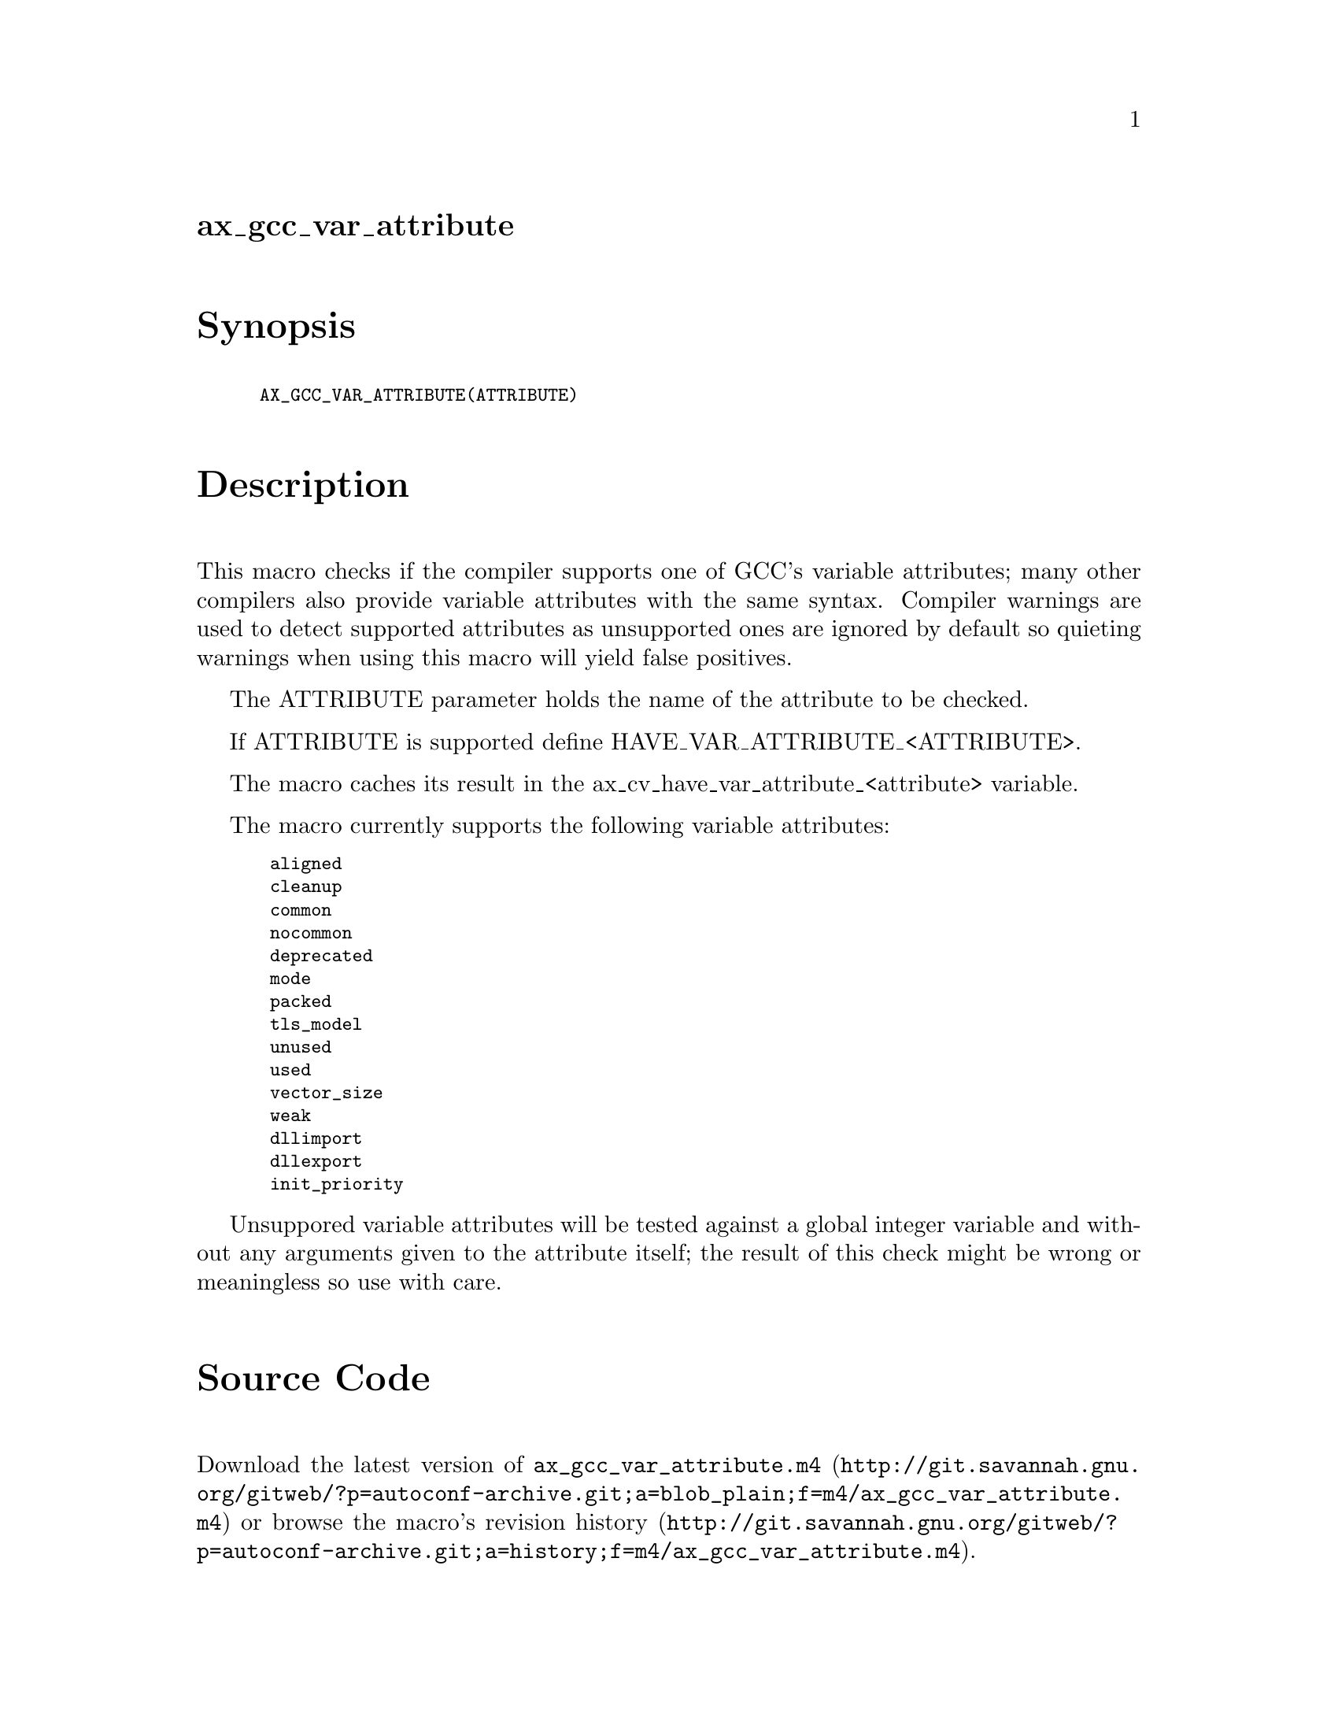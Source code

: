 @node ax_gcc_var_attribute
@unnumberedsec ax_gcc_var_attribute

@majorheading Synopsis

@smallexample
AX_GCC_VAR_ATTRIBUTE(ATTRIBUTE)
@end smallexample

@majorheading Description

This macro checks if the compiler supports one of GCC's variable
attributes; many other compilers also provide variable attributes with
the same syntax. Compiler warnings are used to detect supported
attributes as unsupported ones are ignored by default so quieting
warnings when using this macro will yield false positives.

The ATTRIBUTE parameter holds the name of the attribute to be checked.

If ATTRIBUTE is supported define HAVE_VAR_ATTRIBUTE_<ATTRIBUTE>.

The macro caches its result in the ax_cv_have_var_attribute_<attribute>
variable.

The macro currently supports the following variable attributes:

@smallexample
 aligned
 cleanup
 common
 nocommon
 deprecated
 mode
 packed
 tls_model
 unused
 used
 vector_size
 weak
 dllimport
 dllexport
 init_priority
@end smallexample

Unsuppored variable attributes will be tested against a global integer
variable and without any arguments given to the attribute itself; the
result of this check might be wrong or meaningless so use with care.

@majorheading Source Code

Download the
@uref{http://git.savannah.gnu.org/gitweb/?p=autoconf-archive.git;a=blob_plain;f=m4/ax_gcc_var_attribute.m4,latest
version of @file{ax_gcc_var_attribute.m4}} or browse
@uref{http://git.savannah.gnu.org/gitweb/?p=autoconf-archive.git;a=history;f=m4/ax_gcc_var_attribute.m4,the
macro's revision history}.

@majorheading License

@w{Copyright @copyright{} 2013 Gabriele Svelto @email{gabriele.svelto@@gmail.com}}

Copying and distribution of this file, with or without modification, are
permitted in any medium without royalty provided the copyright notice
and this notice are preserved.  This file is offered as-is, without any
warranty.
